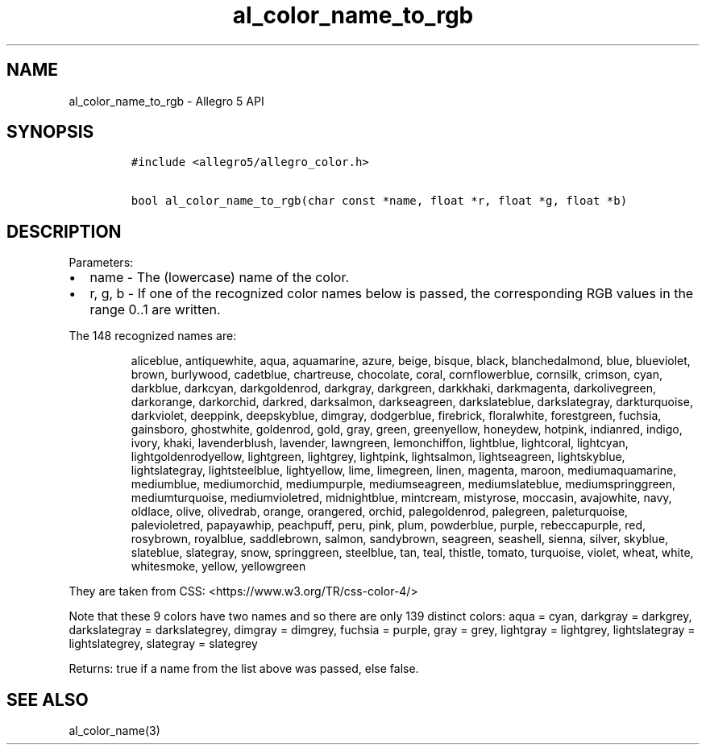 .\" Automatically generated by Pandoc 3.1.3
.\"
.\" Define V font for inline verbatim, using C font in formats
.\" that render this, and otherwise B font.
.ie "\f[CB]x\f[]"x" \{\
. ftr V B
. ftr VI BI
. ftr VB B
. ftr VBI BI
.\}
.el \{\
. ftr V CR
. ftr VI CI
. ftr VB CB
. ftr VBI CBI
.\}
.TH "al_color_name_to_rgb" "3" "" "Allegro reference manual" ""
.hy
.SH NAME
.PP
al_color_name_to_rgb - Allegro 5 API
.SH SYNOPSIS
.IP
.nf
\f[C]
#include <allegro5/allegro_color.h>

bool al_color_name_to_rgb(char const *name, float *r, float *g, float *b)
\f[R]
.fi
.SH DESCRIPTION
.PP
Parameters:
.IP \[bu] 2
name - The (lowercase) name of the color.
.IP \[bu] 2
r, g, b - If one of the recognized color names below is passed, the
corresponding RGB values in the range 0..1 are written.
.PP
The 148 recognized names are:
.RS
.PP
aliceblue, antiquewhite, aqua, aquamarine, azure, beige, bisque, black,
blanchedalmond, blue, blueviolet, brown, burlywood, cadetblue,
chartreuse, chocolate, coral, cornflowerblue, cornsilk, crimson, cyan,
darkblue, darkcyan, darkgoldenrod, darkgray, darkgreen, darkkhaki,
darkmagenta, darkolivegreen, darkorange, darkorchid, darkred,
darksalmon, darkseagreen, darkslateblue, darkslategray, darkturquoise,
darkviolet, deeppink, deepskyblue, dimgray, dodgerblue, firebrick,
floralwhite, forestgreen, fuchsia, gainsboro, ghostwhite, goldenrod,
gold, gray, green, greenyellow, honeydew, hotpink, indianred, indigo,
ivory, khaki, lavenderblush, lavender, lawngreen, lemonchiffon,
lightblue, lightcoral, lightcyan, lightgoldenrodyellow, lightgreen,
lightgrey, lightpink, lightsalmon, lightseagreen, lightskyblue,
lightslategray, lightsteelblue, lightyellow, lime, limegreen, linen,
magenta, maroon, mediumaquamarine, mediumblue, mediumorchid,
mediumpurple, mediumseagreen, mediumslateblue, mediumspringgreen,
mediumturquoise, mediumvioletred, midnightblue, mintcream, mistyrose,
moccasin, avajowhite, navy, oldlace, olive, olivedrab, orange,
orangered, orchid, palegoldenrod, palegreen, paleturquoise,
palevioletred, papayawhip, peachpuff, peru, pink, plum, powderblue,
purple, rebeccapurple, red, rosybrown, royalblue, saddlebrown, salmon,
sandybrown, seagreen, seashell, sienna, silver, skyblue, slateblue,
slategray, snow, springgreen, steelblue, tan, teal, thistle, tomato,
turquoise, violet, wheat, white, whitesmoke, yellow, yellowgreen
.RE
.PP
They are taken from CSS: <https://www.w3.org/TR/css-color-4/>
.PP
Note that these 9 colors have two names and so there are only 139
distinct colors: aqua = cyan, darkgray = darkgrey, darkslategray =
darkslategrey, dimgray = dimgrey, fuchsia = purple, gray = grey,
lightgray = lightgrey, lightslategray = lightslategrey, slategray =
slategrey
.PP
Returns: true if a name from the list above was passed, else false.
.SH SEE ALSO
.PP
al_color_name(3)
